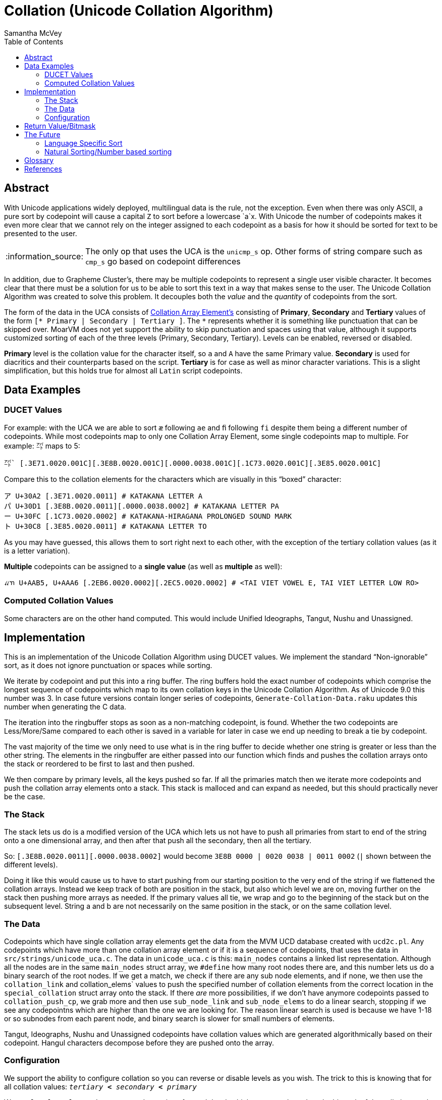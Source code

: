 = Collation (Unicode Collation Algorithm) =
:author: Samantha McVey
:toc:
:tip-caption: :bulb:
:note-caption: :information_source:
:important-caption: :heavy_exclamation_mark:
:caution-caption: :fire:
:warning-caption: :warning:

[abstract]
== Abstract ==
With Unicode applications widely deployed, multilingual data is the rule, not
the exception. Even when there was only ASCII, a pure sort by codepoint will
cause a capital `Z` to sort before a lowercase `a`x. With Unicode the number of
codepoints makes it even more clear that we cannot rely on the integer assigned
to each codepoint as a basis for how it should be sorted for text to be presented
to the user.

NOTE: The only op that uses the UCA is the `unicmp_s` op. Other forms of string
compare such as `cmp_s` go based on codepoint differences

In addition, due to Grapheme Cluster's, there may be multiple codepoints to
represent a single user visible character. It becomes clear that there must be
a solution for us to be able to sort this text in a way that makes sense to
the user. The Unicode Collation Algorithm was created to solve this problem.
It decouples both the _value_ and the _quantity_ of codepoints from the sort.


The form of the data in the UCA consists of <<CAE,Collation Array Element's>>
consisting of **Primary**, **Secondary** and **Tertiary** values of the form
`[* Primary | Secondary | Tertiary ]`.
The `*` represents whether it is something like punctuation that can be skipped
over. MoarVM does not yet support the ability to skip punctuation and spaces
using that value, although it supports customized sorting of each of the three
levels (Primary, Secondary, Tertiary). Levels can be enabled, reversed or disabled.

**Primary** level is the collation value for the character itself, so `a` and `A`
have the same Primary value. **Secondary** is used for diacritics and their counterparts
based on the script. **Tertiary** is for case as well as minor character variations.
This is a slight simplification, but this holds true for almost all `Latin` script
codepoints.

== Data Examples ==

=== DUCET Values ===

For example: with the UCA we are able to sort `æ` following `ae` and `ﬁ` following
`fi` despite them being a different number of codepoints. While most codepoints
map to only one Collation Array Element, some single codepoints map to
multiple. For example: `㌀` maps to 5:

```
㌀` [.3E71.0020.001C][.3E8B.0020.001C][.0000.0038.001C][.1C73.0020.001C][.3E85.0020.001C]
```
Compare this to the collation elements for the characters which are visually in
this “boxed” character:
```
ア U+30A2 [.3E71.0020.0011] # KATAKANA LETTER A
パ U+30D1 [.3E8B.0020.0011][.0000.0038.0002] # KATAKANA LETTER PA
ー U+30FC [.1C73.0020.0002] # KATAKANA-HIRAGANA PROLONGED SOUND MARK
ト U+30C8 [.3E85.0020.0011] # KATAKANA LETTER TO
```
As you may have guessed, this allows them to sort right next to each other, with
the exception of the tertiary collation values (as it is a letter variation).

*Multiple* codepoints can be assigned to a *single value* (as well as
*multiple* as well):

```
ꪵꪦ U+AAB5, U+AAA6 [.2EB6.0020.0002][.2EC5.0020.0002] # <TAI VIET VOWEL E, TAI VIET LETTER LOW RO>
```

=== Computed Collation Values ===
Some characters are on the other hand computed. This would include Unified Ideographs,
Tangut, Nushu and Unassigned.


== Implementation ==

This is an implementation of the Unicode Collation Algorithm using DUCET values.
We implement the standard “Non-ignorable” sort, as it does not ignore punctuation
or spaces while sorting.

We iterate by codepoint and put this into a ring buffer. The ring buffers hold the exact
number of codepoints which comprise the longest sequence of codepoints which
map to its own collation keys in the Unicode Collation Algorithm. As of Unicode
9.0 this number was 3. In case future versions contain longer series of codepoints,
`Generate-Collation-Data.raku` updates this number when generating the C data.

The iteration into the ringbuffer stops as soon as a non-matching codepoint, is
found. Whether the two codepoints are Less/More/Same compared to each other
is saved in a variable for later in case we end up needing to break a tie by codepoint.

The vast majority of the time we only need to use what is in the ring buffer to decide
whether one string is greater or less than the other string.
The elements in the ringbuffer are either passed into our function which finds
and pushes the collation arrays onto the stack or reordered to be first to last
and then pushed.

We then compare by primary levels, all the keys pushed so far.
If all the primaries match then we iterate more codepoints and push the
collation array elements onto a stack. This stack is malloced and can expand as needed,
but this should practically never be the case.

=== The Stack ===

The stack lets us do is a modified version of the UCA which lets us not
have to push all primaries from start to end of the string onto a one
dimensional array, and then after that push all the secondary, then all the
tertiary.

So: `[.3E8B.0020.0011][.0000.0038.0002]` would become
    `3E8B 0000 | 0020 0038 | 0011 0002` (`|` shown between the different levels).

Doing it like this would cause us to have to start pushing from our starting
position to the very end of the string if we flattened the collation arrays.
Instead we keep track of both are position in the stack, but also which level
we are on, moving further on the stack then pushing more arrays as needed.
If the primary values all tie, we wrap and go to the beginning of the stack but
on the subsequent level. String a and b are not necessarily on the same position
in the stack, or on the same collation level.

=== The Data ===

Codepoints which have single collation array elements get the data from the MVM
UCD database created with `ucd2c.pl`. Any codepoints which have more than one
collation array element or if it is a sequence of codepoints, that uses the data
in `src/strings/unicode_uca.c`. The data in `unicode_uca.c` is this:
`main_nodes` contains a linked list representation. Although all the nodes
are in the same `main_nodes` struct array, we `#define` how many root nodes there
are, and this number lets us do a binary search of the root nodes. If we get a
match, we check if there are any sub node elements, and if none, we then use
the `collation_link` and collation_elems` values to push the specified number of
collation elements from the correct location in the `special_collation` struct
array onto the stack. If there _are_ more possibilities, if we don't have anymore
codepoints passed to `collation_push_cp`, we grab more and then use `sub_node_link`
and `sub_node_elems` to do a linear search, stopping if we see any codepointns which
are higher than the one we are looking for. The reason linear search is used is
because we have 1-18 or so subnodes from each parent node, and binary search
is slower for small numbers of elements.

Tangut, Ideographs, Nushu and Unassigned codepoints have collation values which
are generated algorithmically based on their codepoint. Hangul characters
decompose before they are pushed onto the array.

=== Configuration ===

We support the ability to configure collation so you can reverse or
disable levels as you wish. The trick to this is knowing that for all collation
values: `_tertiary_ *<* _secondary_ *<* _primary_`

We use `level_eval_settings` to store the settings for each level, which we set
up based on the bitmask of the collation_mode argument to the function. If the
two levels are the same we are able to compare them based on the setting. If the
levels are not equal, we do not need to do this, since tertiary < secondary <
primary for all values.

Some info on our collation values. They are all 1 higher than those listed for
DUCET (Default Unicode Collation Element Table). The reason for this is that a 0
counts as 0 while a 1 is skipped and ignorable. This corresponds to things
listed as 0 in DUCET, which our implementation gives a value of 1. We only use 0
for the tertiary value of the level separator to ensure that longer strings win
(though we also have a fallback to ensure this happens in certain cases which
this isn't enough).

== Return Value/Bitmask ==

MoarVM function: `MVM_unicode_string_compare`
[source,c]
MVMint64 MVM_unicode_string_compare(MVMThreadContext *tc, MVMString *a, MVMString *b,
         MVMint64 collation_mode, MVMint64 lang_mode, MVMint64 country_mode)

Op: `unicmp_s`
[source,raku]
unicmp_s(str a, str b, int collation_mode, int lang_mode, int country_mode)


.Return values:
[width="75",cols="0,1"]
|==============
|    0 |  The strings are identical for the collation levels requested
| -1/1  | String a is less than string b/String a is greater than string b
|==============

`collation_mode` acts like a bitmask. Each of primary, secondary and tertiary
collation levels can be either: disabled, enabled, reversed.
In the table below, where + designates sorting normal direction and
- indicates reversed sorting for that collation level.

[options="header",width="0"]
|==================
|Collation level | bitfield value
|        Primary+ |   1
|        Primary− |   2
|      Secondary+ |   4
|      Secondary− |   8
|       Tertiary+ |  16
|       Tertiary− |  32
|     Quaternary+ |  64
|     Quaternary- | 128
|==================


== The Future ==

=== Language Specific Sort ===
:CLDRlatest: http://unicode.org/Public/cldr/latest
:CLDRcore:   http://unicode.org/Public/cldr/latest/core.zip

In the future we may support language specific sort. This data will have to be
taken from the Unicode CLDR (Common Language Data Repository), as it is not
part of DUCET. {CLDRcore}[`core.zip`] contains a folder `./core/collation`
which contains XML files with notes for different languages. To read the specs
of how to interpret these files, see the {CLDRSpec}[CLDR Spec page].

=== Natural Sorting/Number based sorting ===
:nat-sort: https://en.wikipedia.org/wiki/Natural_sort_order

This is another possible addition, called {nat-sort}[Natural Sorting].
We can sort `<12 9>` as `9, 12` instead of
`12, 9`. Since we use a ring buffer to find where codepoints differ. I think we
will not have to backtrack any, we only have to care about codepoints _including_
and _after_ the differing codepoint. Since we know all codepoints before must
have matched before this point, we should only have to see how long each number
is from that point on.

[glossary]
== Glossary ==

[[CAE]] Collation Array Element::
    Made up of primary, secondary, tertiary and a boolean for ignorable (whether
    it should be ignored when ignoring punctuation is wanted).
DUCET::
    Default Unicode Collation Element Table. This data is provided by Unicode and
    provides us with the collation arrays we use. See <<TR10>> for more information.
Grapheme::
    Short for Grapheme Cluster. See <<TR29>> for more information.
Synthetic::
    In MoarVM, a special representative to store a grapheme containing more than
    one codepoint using the same space as a standard codepoint. Internally
    stored using negative numbers in the C string data array.

[bibliography]
== References
- [[[TR10]]] **Unicode Technical Report 10**. _Unicode Collation Algorithm_. http://unicode.org/reports/tr10/
- [[[TR29]]] **Unicode Technical Report 29**. _Unicode Text Segmentation_. http://unicode.org/reports/tr29/
